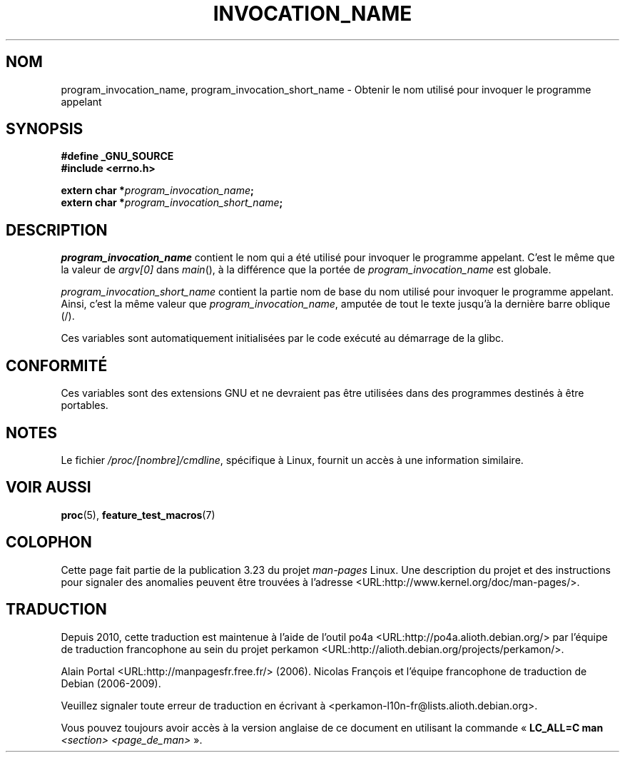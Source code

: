 .\" Copyright (C) 2006 Michael Kerrisk <mtk.manpages@gmail.com>
.\"
.\" Permission is hereby granted, free of charge, to any person obtaining
.\" a copy of this software and associated documentation files (the
.\" "Software"), to deal in the Software without restriction, including
.\" without limitation the rights to use, copy, modify, merge, publish,
.\" distribute, sublicense, and/or sell copies of the Software, and to
.\" permit persons to whom the Software is furnished to do so, subject to
.\" the following conditions:
.\"
.\" The above copyright notice and this permission notice shall be
.\" included in all copies or substantial portions of the Software.
.\"
.\" THE SOFTWARE IS PROVIDED "AS IS", WITHOUT WARRANTY OF ANY KIND,
.\" EXPRESS OR IMPLIED, INCLUDING BUT NOT LIMITED TO THE WARRANTIES OF
.\" MERCHANTABILITY, FITNESS FOR A PARTICULAR PURPOSE AND NONINFRINGEMENT.
.\" IN NO EVENT SHALL THE AUTHORS OR COPYRIGHT HOLDERS BE LIABLE FOR ANY
.\" CLAIM, DAMAGES OR OTHER LIABILITY, WHETHER IN AN ACTION OF CONTRACT,
.\" TORT OR OTHERWISE, ARISING FROM, OUT OF OR IN CONNECTION WITH THE
.\" SOFTWARE OR THE USE OR OTHER DEALINGS IN THE SOFTWARE.
.\"*******************************************************************
.\"
.\" This file was generated with po4a. Translate the source file.
.\"
.\"*******************************************************************
.TH INVOCATION_NAME 3 "29 avril 2006" GNU "Manuel du programmeur Linux"
.SH NOM
program_invocation_name, program_invocation_short_name \- Obtenir le nom
utilisé pour invoquer le programme appelant
.SH SYNOPSIS
.nf
\fB#define _GNU_SOURCE\fP
\fB#include <errno.h>\fP

\fBextern char *\fP\fIprogram_invocation_name\fP\fB;\fP
\fBextern char *\fP\fIprogram_invocation_short_name\fP\fB;\fP
.fi
.SH DESCRIPTION
\fIprogram_invocation_name\fP contient le nom qui a été utilisé pour invoquer
le programme appelant. C'est le même que la valeur de \fIargv[0]\fP dans
\fImain\fP(), à la différence que la portée de \fIprogram_invocation_name\fP est
globale.

\fIprogram_invocation_short_name\fP contient la partie nom de base du nom
utilisé pour invoquer le programme appelant. Ainsi, c'est la même valeur que
\fIprogram_invocation_name\fP, amputée de tout le texte jusqu'à la dernière
barre oblique (/).

Ces variables sont automatiquement initialisées par le code exécuté au
démarrage de la glibc.
.SH CONFORMITÉ
Ces variables sont des extensions GNU et ne devraient pas être utilisées
dans des programmes destinés à être portables.
.SH NOTES
Le fichier \fI/proc/[nombre]/cmdline\fP, spécifique à Linux, fournit un accès à
une information similaire.
.SH "VOIR AUSSI"
\fBproc\fP(5), \fBfeature_test_macros\fP(7)
.SH COLOPHON
Cette page fait partie de la publication 3.23 du projet \fIman\-pages\fP
Linux. Une description du projet et des instructions pour signaler des
anomalies peuvent être trouvées à l'adresse
<URL:http://www.kernel.org/doc/man\-pages/>.
.SH TRADUCTION
Depuis 2010, cette traduction est maintenue à l'aide de l'outil
po4a <URL:http://po4a.alioth.debian.org/> par l'équipe de
traduction francophone au sein du projet perkamon
<URL:http://alioth.debian.org/projects/perkamon/>.
.PP
Alain Portal <URL:http://manpagesfr.free.fr/>\ (2006).
Nicolas François et l'équipe francophone de traduction de Debian\ (2006-2009).
.PP
Veuillez signaler toute erreur de traduction en écrivant à
<perkamon\-l10n\-fr@lists.alioth.debian.org>.
.PP
Vous pouvez toujours avoir accès à la version anglaise de ce document en
utilisant la commande
«\ \fBLC_ALL=C\ man\fR \fI<section>\fR\ \fI<page_de_man>\fR\ ».
